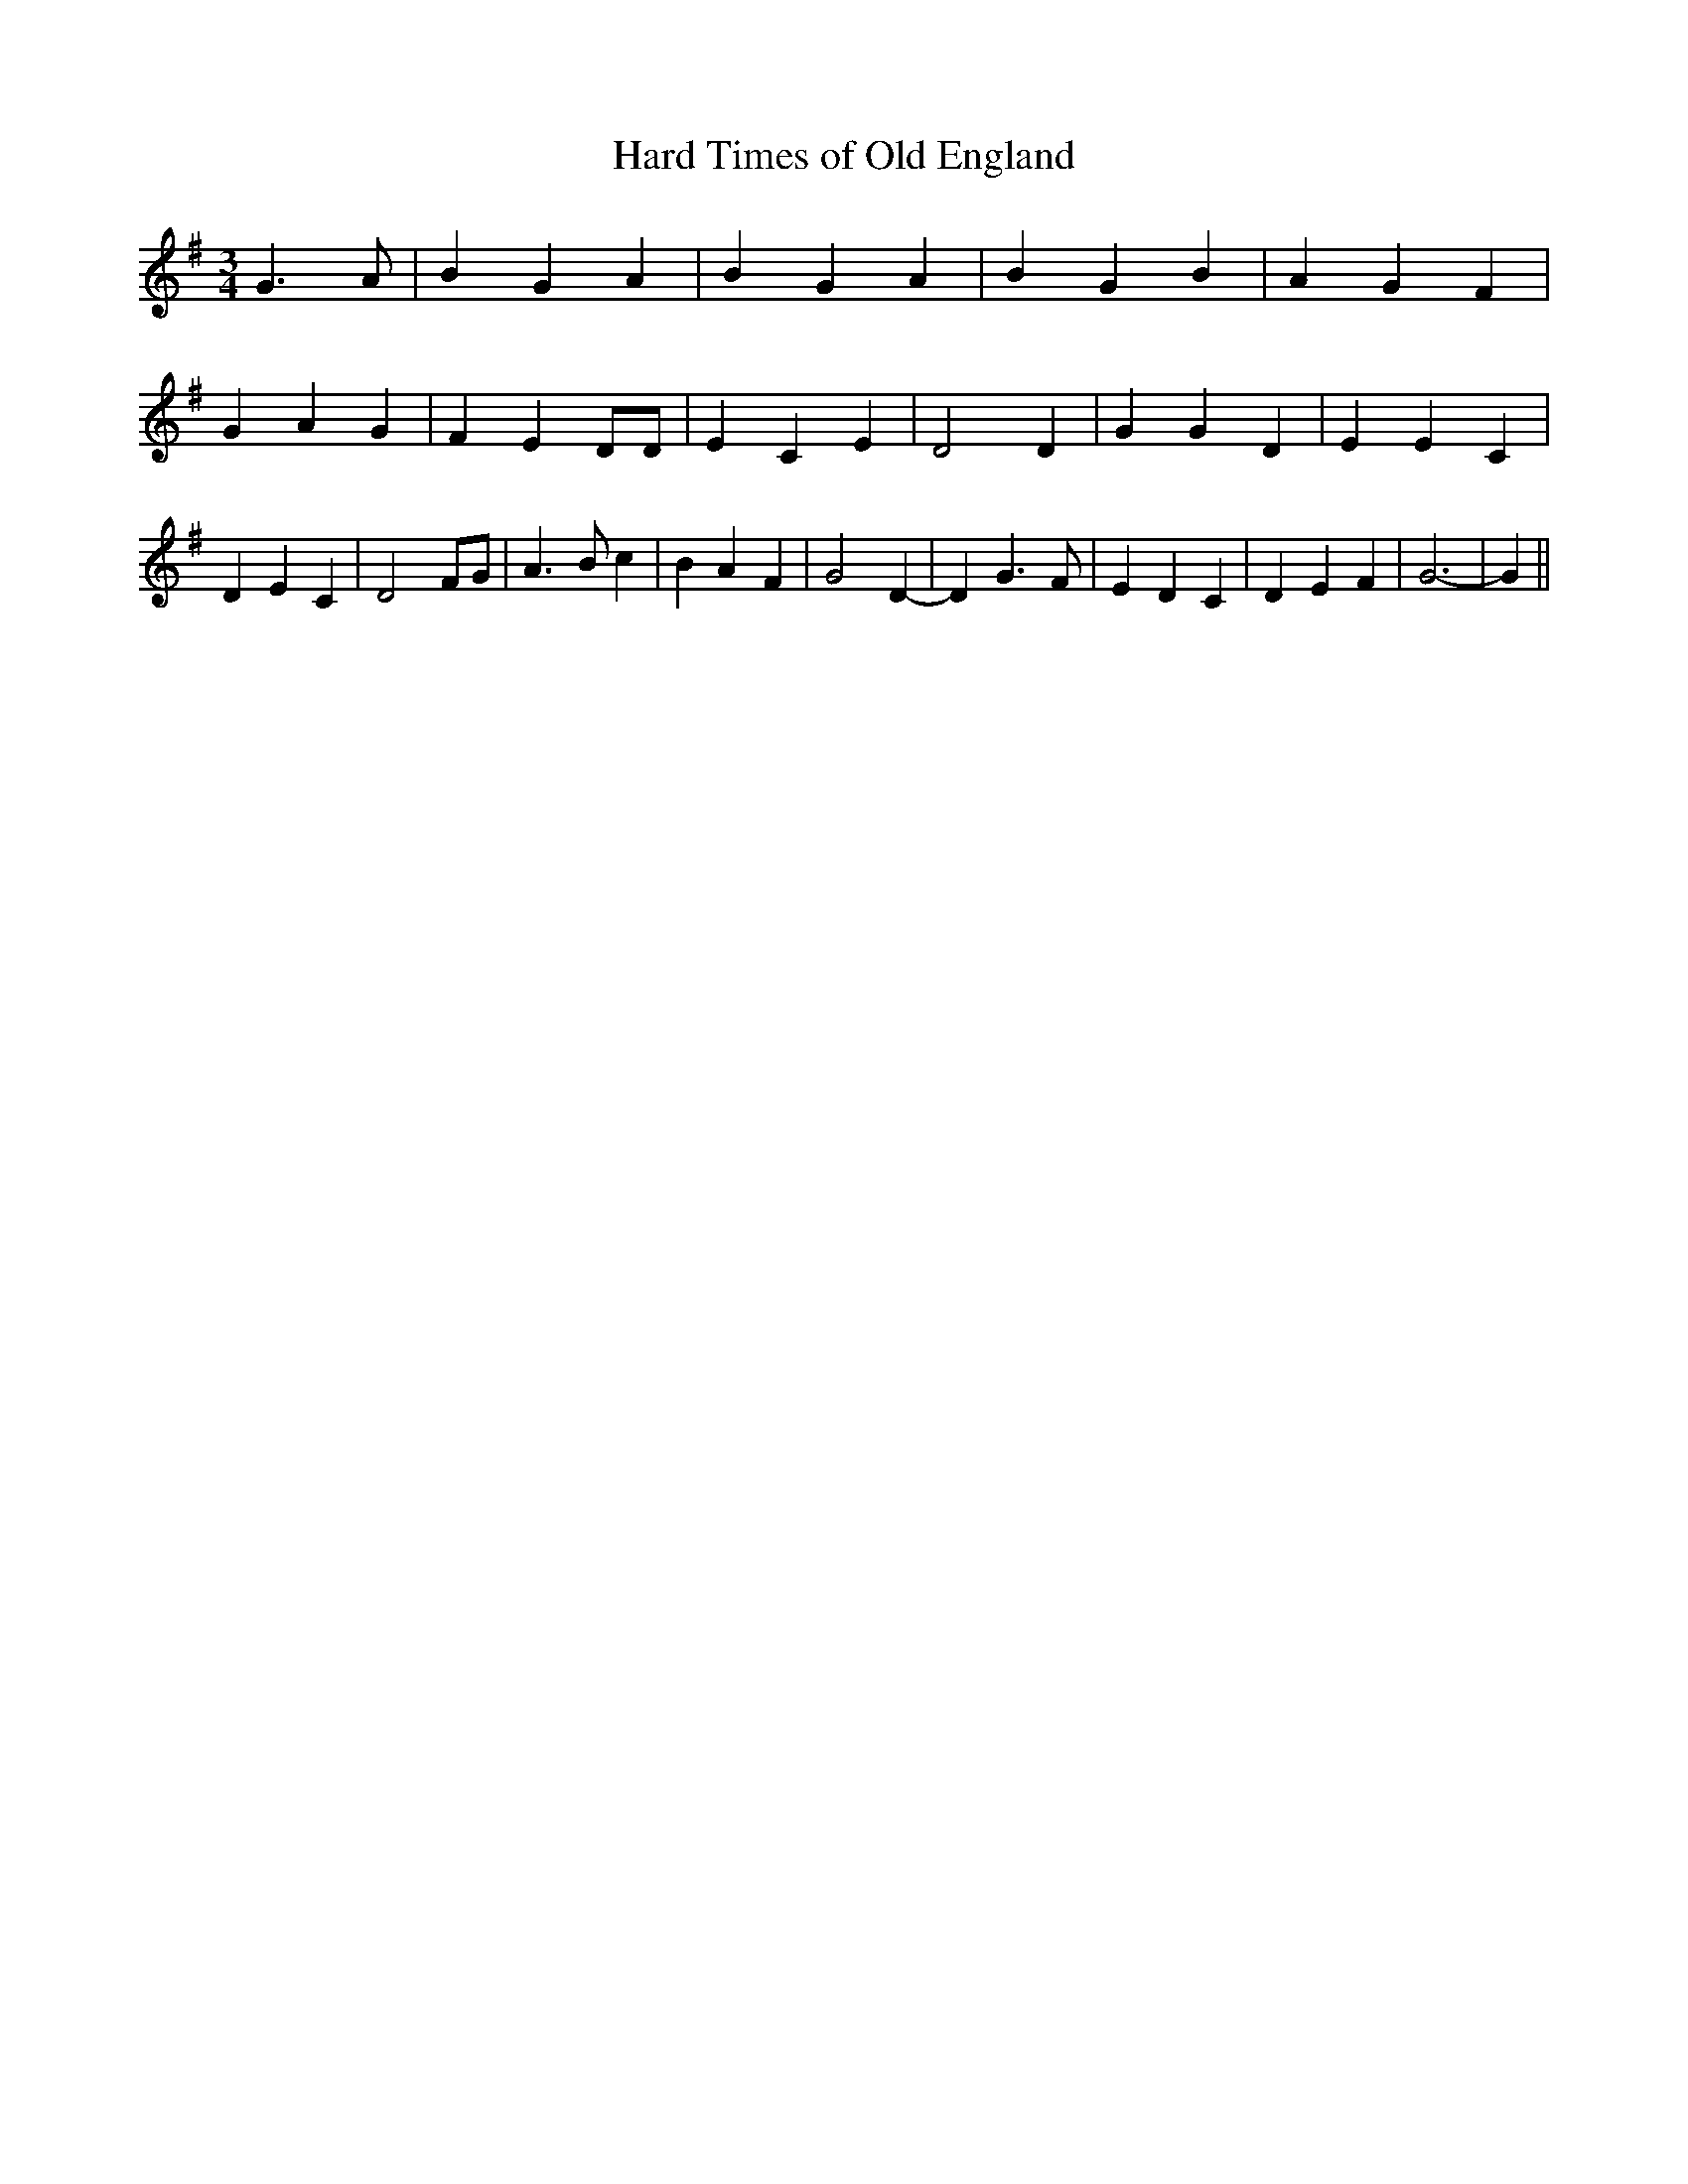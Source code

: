 % Generated more or less automatically by swtoabc by Erich Rickheit KSC
X:1
T:Hard Times of Old England
M:3/4
L:1/4
K:G
 G3/2- A/2| B G A| B G A| B G B| A- G F| G A G| F E D/2D/2| E C E|\
 D2 D| G G D| E E C| D E C| D2 F/2G/2| A3/2 B/2 c| B A F| G2 D-| D G3/2 F/2|\
 E D C| D E F| G3-| G||

